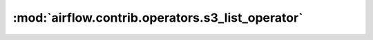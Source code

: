 :mod:`airflow.contrib.operators.s3_list_operator`
=================================================

.. py:module:: airflow.contrib.operators.s3_list_operator

.. autoapi-nested-parse::

   This module is deprecated. Please use `airflow.providers.amazon.aws.operators.s3_list`.



